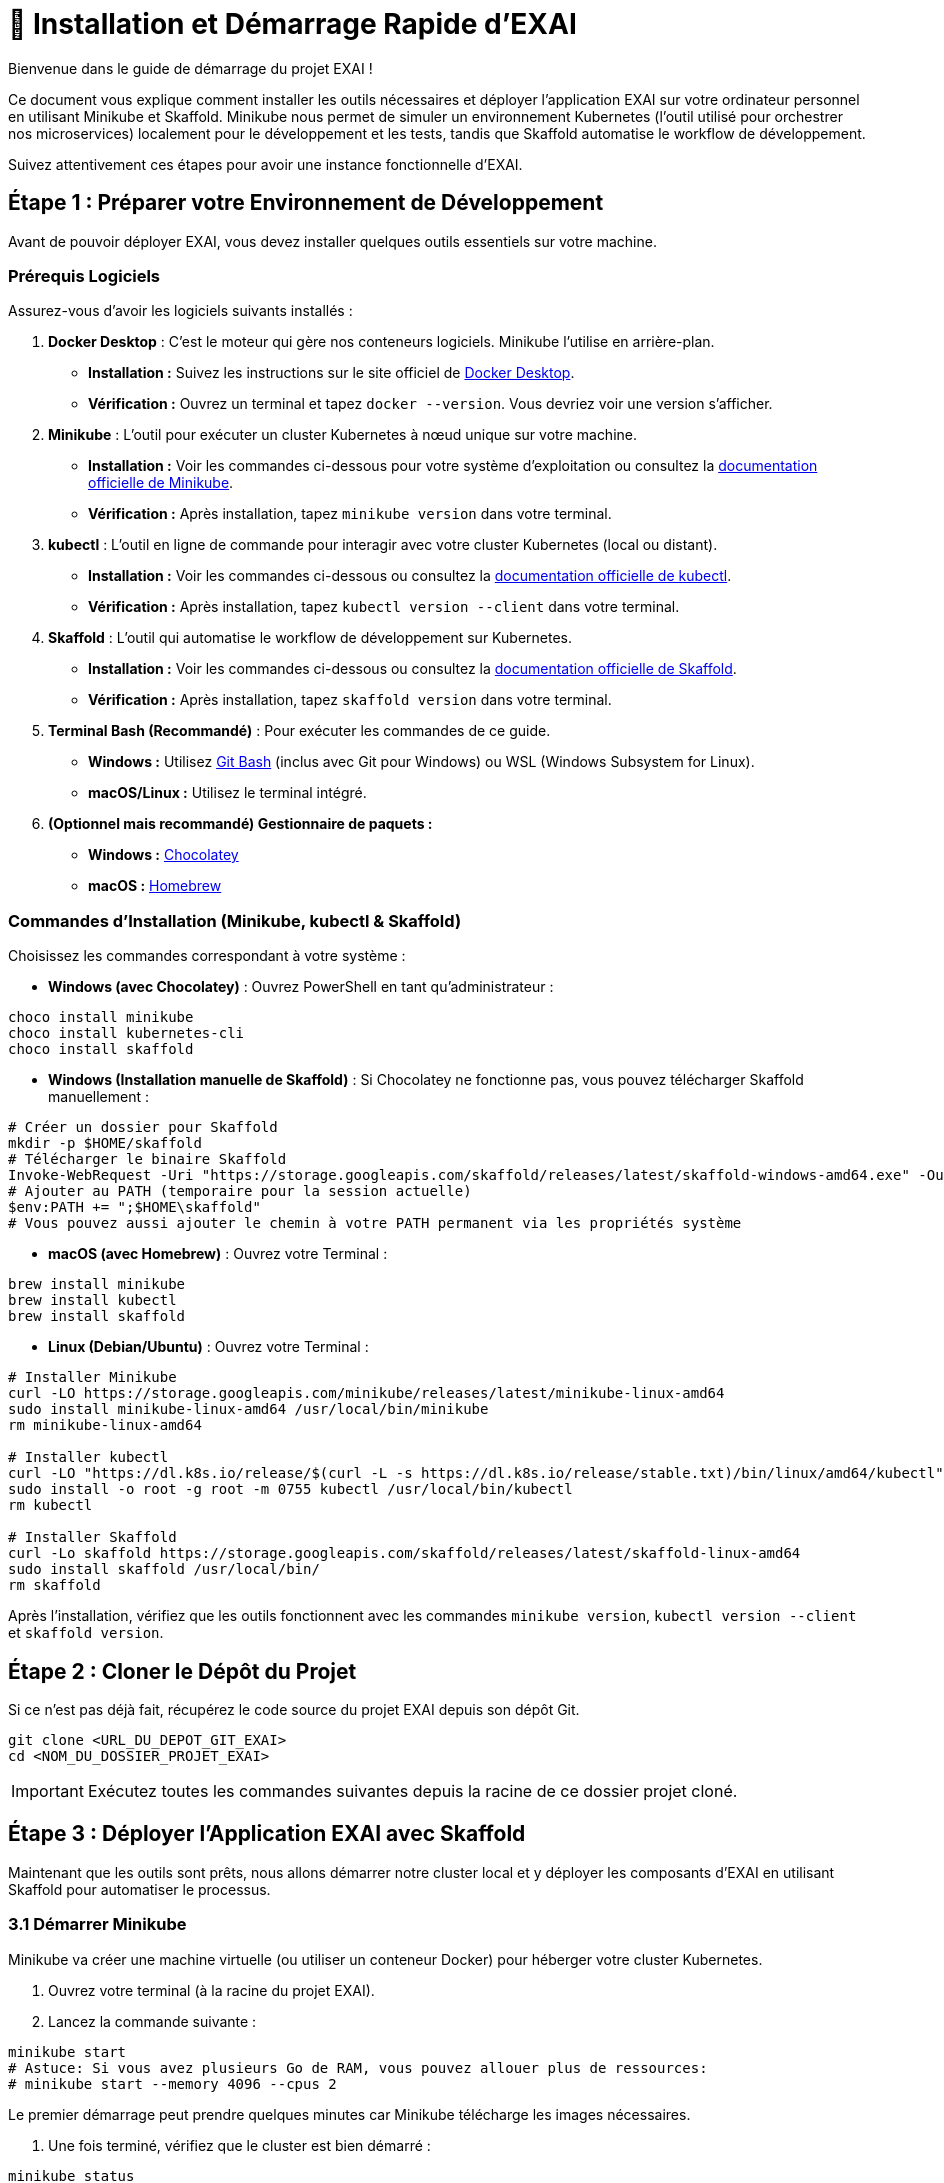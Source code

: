 = 🚀 Installation et Démarrage Rapide d'EXAI

Bienvenue dans le guide de démarrage du projet EXAI !

Ce document vous explique comment installer les outils nécessaires et déployer l'application EXAI sur votre ordinateur personnel en utilisant Minikube et Skaffold. Minikube nous permet de simuler un environnement Kubernetes (l'outil utilisé pour orchestrer nos microservices) localement pour le développement et les tests, tandis que Skaffold automatise le workflow de développement.

Suivez attentivement ces étapes pour avoir une instance fonctionnelle d'EXAI.

== Étape 1 : Préparer votre Environnement de Développement

Avant de pouvoir déployer EXAI, vous devez installer quelques outils essentiels sur votre machine.

=== Prérequis Logiciels

Assurez-vous d'avoir les logiciels suivants installés :

1.  **Docker Desktop** : C'est le moteur qui gère nos conteneurs logiciels. Minikube l'utilise en arrière-plan.
    *   *Installation :* Suivez les instructions sur le site officiel de https://www.docker.com/products/docker-desktop/[Docker Desktop^].
    *   *Vérification :* Ouvrez un terminal et tapez `docker --version`. Vous devriez voir une version s'afficher.

2.  **Minikube** : L'outil pour exécuter un cluster Kubernetes à nœud unique sur votre machine.
    *   *Installation :* Voir les commandes ci-dessous pour votre système d'exploitation ou consultez la https://minikube.sigs.k8s.io/docs/start/[documentation officielle de Minikube^].
    *   *Vérification :* Après installation, tapez `minikube version` dans votre terminal.

3.  **kubectl** : L'outil en ligne de commande pour interagir avec votre cluster Kubernetes (local ou distant).
    *   *Installation :* Voir les commandes ci-dessous ou consultez la https://kubernetes.io/docs/tasks/tools/install-kubectl/[documentation officielle de kubectl^].
    *   *Vérification :* Après installation, tapez `kubectl version --client` dans votre terminal.

4.  **Skaffold** : L'outil qui automatise le workflow de développement sur Kubernetes.
    *   *Installation :* Voir les commandes ci-dessous ou consultez la https://skaffold.dev/docs/install/[documentation officielle de Skaffold^].
    *   *Vérification :* Après installation, tapez `skaffold version` dans votre terminal.

5.  **Terminal Bash (Recommandé)** : Pour exécuter les commandes de ce guide.
    *   *Windows :* Utilisez https://gitforwindows.org/[Git Bash^] (inclus avec Git pour Windows) ou WSL (Windows Subsystem for Linux).
    *   *macOS/Linux :* Utilisez le terminal intégré.

6.  **(Optionnel mais recommandé) Gestionnaire de paquets :**
    *   *Windows :* https://chocolatey.org/install[Chocolatey^]
    *   *macOS :* https://brew.sh/[Homebrew^]

=== Commandes d'Installation (Minikube, kubectl & Skaffold)

Choisissez les commandes correspondant à votre système :

*   **Windows (avec Chocolatey)** :
    Ouvrez PowerShell en tant qu'administrateur :
[source,powershell]
----
choco install minikube
choco install kubernetes-cli
choco install skaffold
----

*   **Windows (Installation manuelle de Skaffold)** :
    Si Chocolatey ne fonctionne pas, vous pouvez télécharger Skaffold manuellement :
[source,powershell]
----
# Créer un dossier pour Skaffold
mkdir -p $HOME/skaffold
# Télécharger le binaire Skaffold
Invoke-WebRequest -Uri "https://storage.googleapis.com/skaffold/releases/latest/skaffold-windows-amd64.exe" -OutFile "$HOME/skaffold/skaffold.exe"
# Ajouter au PATH (temporaire pour la session actuelle)
$env:PATH += ";$HOME\skaffold"
# Vous pouvez aussi ajouter le chemin à votre PATH permanent via les propriétés système
----

*   **macOS (avec Homebrew)** :
    Ouvrez votre Terminal :
[source,bash]
----
brew install minikube
brew install kubectl
brew install skaffold
----

*   **Linux (Debian/Ubuntu)** :
    Ouvrez votre Terminal :
[source,bash]
----
# Installer Minikube
curl -LO https://storage.googleapis.com/minikube/releases/latest/minikube-linux-amd64
sudo install minikube-linux-amd64 /usr/local/bin/minikube
rm minikube-linux-amd64

# Installer kubectl
curl -LO "https://dl.k8s.io/release/$(curl -L -s https://dl.k8s.io/release/stable.txt)/bin/linux/amd64/kubectl"
sudo install -o root -g root -m 0755 kubectl /usr/local/bin/kubectl
rm kubectl

# Installer Skaffold
curl -Lo skaffold https://storage.googleapis.com/skaffold/releases/latest/skaffold-linux-amd64
sudo install skaffold /usr/local/bin/
rm skaffold
----

Après l'installation, vérifiez que les outils fonctionnent avec les commandes `minikube version`, `kubectl version --client` et `skaffold version`.

== Étape 2 : Cloner le Dépôt du Projet

Si ce n'est pas déjà fait, récupérez le code source du projet EXAI depuis son dépôt Git.

[source,bash]
----
git clone <URL_DU_DEPOT_GIT_EXAI>
cd <NOM_DU_DOSSIER_PROJET_EXAI>
----
IMPORTANT: Exécutez toutes les commandes suivantes depuis la racine de ce dossier projet cloné.

== Étape 3 : Déployer l'Application EXAI avec Skaffold

Maintenant que les outils sont prêts, nous allons démarrer notre cluster local et y déployer les composants d'EXAI en utilisant Skaffold pour automatiser le processus.

=== 3.1 Démarrer Minikube

Minikube va créer une machine virtuelle (ou utiliser un conteneur Docker) pour héberger votre cluster Kubernetes.

. Ouvrez votre terminal (à la racine du projet EXAI).
. Lancez la commande suivante :

[source,bash]
----
minikube start
# Astuce: Si vous avez plusieurs Go de RAM, vous pouvez allouer plus de ressources:
# minikube start --memory 4096 --cpus 2
----

Le premier démarrage peut prendre quelques minutes car Minikube télécharge les images nécessaires.

. Une fois terminé, vérifiez que le cluster est bien démarré :

[source,bash]
----
minikube status
----

Vous devriez voir des informations indiquant que `minikube`, `apiserver`, et `kubeconfig` sont `Running` ou `Configured`.

=== 3.2 Créer un Espace de Noms (Namespace)

Pour garder notre application organisée et isolée des autres composants système de Kubernetes, nous créons un "namespace" appelé `exai`.

[source,bash]
----
kubectl create namespace exai
----

NOTE: Si vous voyez une erreur indiquant que le namespace existe déjà (`Error from server (AlreadyExists)`), ce n'est pas grave, vous pouvez continuer.

=== 3.3 Déployer les Composants EXAI avec Skaffold

Skaffold simplifie considérablement le déploiement et le développement en automatisant tout le workflow : construction des images Docker, déploiement des manifestes Kubernetes, et redéploiement automatique lorsque vous modifiez le code.

[TIP]
====
Un fichier `skaffold.yaml` est déjà configuré à la racine du projet. Il définit les composants à construire et à déployer, ainsi que les ports à transférer pour accéder facilement aux services.
====

. *Configurer Docker pour Minikube* (nécessaire seulement la première fois) :
+
[source,bash]
----
# Sur Linux/macOS
eval $(minikube docker-env)

# Sur Windows (PowerShell)
& minikube -p minikube docker-env --shell powershell | Invoke-Expression
----

. *Démarrer le développement avec Skaffold* :
+
Depuis la racine du projet EXAI, lancez Skaffold en mode développement :
+
[source,bash]
----
skaffold dev
----
+
Skaffold va :
+
--
* Construire automatiquement les images Docker pour `api-gateway` et `service-selection`
* Déployer tous les manifestes Kubernetes (PostgreSQL, API Gateway, Service Selection)
* Configurer des redirections de port pour accéder facilement aux services
* Surveiller les changements de code et redéployer automatiquement lorsque nécessaire
* Afficher les logs de tous les services en temps réel
--
+
[IMPORTANT]
====
Le premier déploiement peut prendre quelques minutes. Attendez que tous les pods passent à l'état `Running`. 

Les services seront automatiquement accessibles via les URLs locales affichées dans la console, généralement :
* API Gateway : http://localhost:8080
* Service Selection : http://localhost:8081
====

. *Laisser Skaffold tourner* :
+
Laissez le terminal avec Skaffold ouvert pendant que vous développez. Il surveillera les changements et redéploiera automatiquement.
+
[TIP]
====
Pour arrêter Skaffold, appuyez sur `Ctrl+C` dans le terminal où il s'exécute. Cela n'arrêtera pas Minikube, mais seulement le processus de surveillance et de redéploiement automatique.
====

=== 3.4 Initialisation de la Base de Données

L'architecture EXAI utilise une base de données PostgreSQL unique et partagée par tous les microservices. Chaque service possède sa propre configuration Alembic pour gérer ses migrations spécifiques dans cette base de données commune.

=== 3.4.1 Exécution des Migrations Directement dans les Pods

Exécutez les migrations directement depuis les pods Kubernetes pour chaque service.

==== Service de Sélection (service-selection)

[source,bash]
----
# 1. Identifier le pod service-selection actif
kubectl get pods -n exai -l app=service-selection

# 2. Exécuter la migration directement dans le pod (remplacer <pod-name> par le nom du pod)
kubectl exec -it <pod-name> -n exai -- bash -c "cd /app && DATABASE_URL='postgresql+asyncpg://exai_user:password@postgresql-service:5432/exai_db' alembic upgrade head"
----

==== API Gateway

[source,bash]
----
# 1. Identifier le pod api-gateway actif
kubectl get pods -n exai -l app=api-gateway

# 2. Exécuter la migration directement dans le pod (remplacer <pod-name> par le nom du pod)
kubectl exec -it <pod-name> -n exai -- bash -c "cd /app && DATABASE_URL='postgresql+asyncpg://exai_user:password@postgresql-service:5432/exai_db' alembic upgrade head"
----

[NOTE]
====
Ces commandes exécutent les migrations Alembic directement à l'intérieur des pods. Cela évite les problèmes de connectivité et assure que la configuration est identique à celle utilisée par l'application.

Chaque service utilise sa propre table de version Alembic (`alembic_version_gateway` et `alembic_version_selection`) pour suivre ses migrations dans la base de données partagée.
====

=== 3.5 Accéder à l'Application

Avec Skaffold en cours d'exécution, les services sont automatiquement accessibles via les ports configurés dans le fichier `skaffold.yaml`.

. *Accéder à l'API Gateway :*
+
Ouvrez simplement votre navigateur à l'adresse : http://localhost:8080

. *Accéder au Service de Sélection :*
+
Ouvrez simplement votre navigateur à l'adresse : http://localhost:8081

. *Accéder à la documentation API (Swagger UI)* :
+
Ajoutez `/docs` aux URLs ci-dessus :
+
- API Gateway Swagger : http://localhost:8080/docs
- Service Selection Swagger : http://localhost:8081/docs

[TIP]
====
Si les ports par défaut ne fonctionnent pas, consultez les URLs affichées dans le terminal où Skaffold s'exécute. Skaffold affiche les redirections de port actives au démarrage.
====

== Workflow de Développement avec Skaffold

=== Avantages de Skaffold

Skaffold simplifie considérablement le workflow de développement sur Kubernetes :

* **Développement continu** : Modifiez votre code, sauvegardez, et Skaffold reconstruira et redéploiera automatiquement
* **Logs en temps réel** : Tous les logs de vos services sont affichés dans le terminal Skaffold
* **Port-forwarding automatique** : Accédez facilement à vos services via localhost
* **Pas de commandes manuelles** : Fini les `docker build`, `kubectl delete pod`, etc.

=== Comment fonctionne Skaffold

1. Vous modifiez le code source
2. Skaffold détecte les changements
3. Skaffold reconstruit automatiquement les images Docker affectées
4. Skaffold redéploie les composants modifiés sur Kubernetes
5. Les services redémarrent avec le nouveau code

[TIP]
====
Pour un workflow encore plus fluide, vous pouvez utiliser d'autres outils complémentaires :

* **Lens** ou **k9s** : Interfaces utilisateur pour Kubernetes
* **Kubernetes Dashboard** : Interface web officielle pour Kubernetes (`minikube dashboard`)
====

== (Optionnel) Dépannage

Cette section présente les solutions aux problèmes les plus courants que vous pourriez rencontrer.

=== Problèmes liés à Minikube

*   **Minikube ne démarre pas :** Vérifiez que Docker Desktop est lancé. Essayez `minikube delete` puis `minikube start`. Vérifiez les logs avec `minikube logs`. Assurez-vous que la virtualisation est activée dans le BIOS/UEFI de votre machine si vous n'utilisez pas le driver Docker.

*   **Problèmes de connexion avec Minikube :** Si vous rencontrez des problèmes de connexion avec Minikube, essayez de redémarrer Minikube avec la commande `minikube stop` suivie de `minikube start`.

=== Problèmes liés à Skaffold

*   **Skaffold ne détecte pas les changements :** Assurez-vous que vous êtes dans le bon répertoire. Redémarrez Skaffold.

*   **Erreurs de construction d'image :** Vérifiez les logs dans le terminal Skaffold. Assurez-vous que tous les fichiers nécessaires sont présents.

*   **Problèmes de port-forwarding :** Vérifiez qu'aucun autre service n'utilise les mêmes ports locaux. Vous pouvez modifier les ports dans `skaffold.yaml`.

=== Problèmes liés aux pods Kubernetes

*   **Pod bloqué en `Pending` :** 
    ** Manque de ressources (CPU/Mémoire) ? Essayez d'allouer plus de ressources à Minikube (`minikube stop`, `minikube config set memory 4096`, `minikube start`).
    ** Problème de réseau ? Vérifiez la sortie de `kubectl describe pod <nom-du-pod> -n exai`.

*   **Pod en état `CrashLoopBackOff` ou erreur d'exécution :**
    ** Consultez les logs du pod avec `kubectl logs -n exai <nom-du-pod>` pour identifier l'erreur.
    ** Pour l'API Gateway, vérifiez les problèmes courants comme les chemins d'importation et la configuration de FastAPI.

=== Comment diagnostiquer un problème

Pour diagnostiquer un problème, suivez ces étapes :

1. Consultez les logs dans le terminal Skaffold
2. Vérifiez l'état des pods : `kubectl get pods -n exai`
3. Pour un pod problématique, consultez les détails : `kubectl describe pod <nom-du-pod> -n exai`
4. Examinez les logs du pod : `kubectl logs -n exai <nom-du-pod>`
5. Consultez les logs de Minikube : `minikube logs`

== Arrêter l'environnement

Pour arrêter Skaffold : Appuyez sur `Ctrl+C` dans le terminal où il s'exécute.

Pour arrêter Minikube et libérer les ressources :

[source,bash]
----
minikube stop
----

Pour supprimer complètement le cluster Minikube (attention, supprime toutes les données) :
[source,bash]
----
minikube delete
----